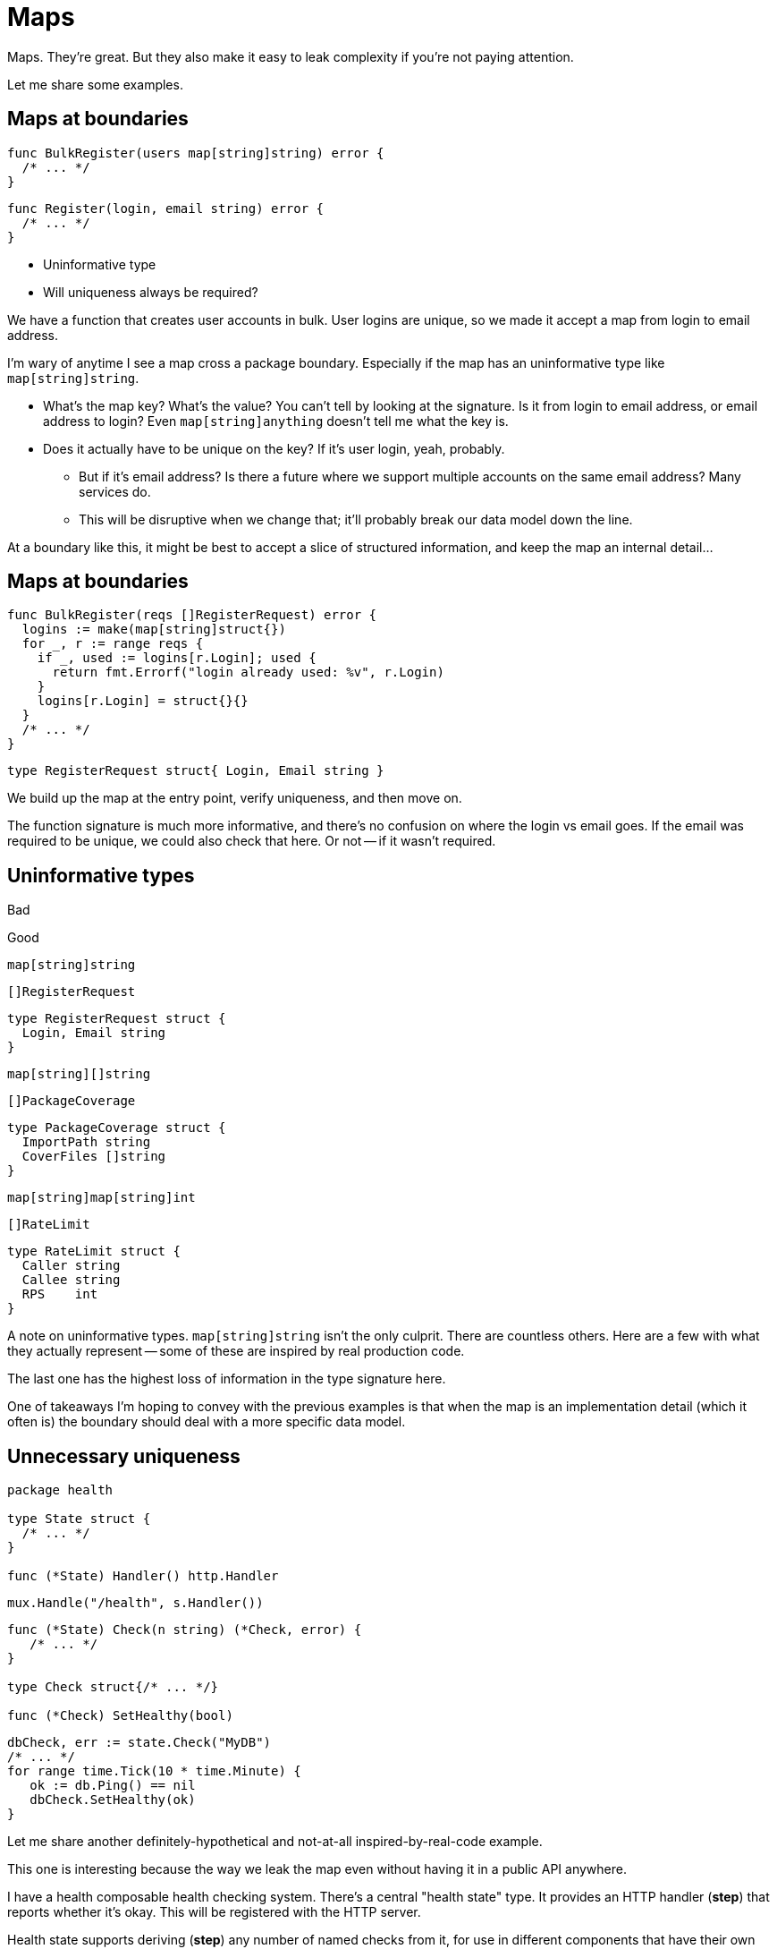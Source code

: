 = Maps

[.notes]
--
Maps. They're great.
But they also make it easy to leak complexity
if you're not paying attention.

Let me share some examples.
--

[%auto-animate%auto-animate-restart]
== Maps at boundaries

[source%linenums,go,data-id=BulkRegister]
----
func BulkRegister(users map[string]string) error {
  /* ... */
}
----

[source,go]
----
func Register(login, email string) error {
  /* ... */
}
----

[%step]
--
* Uninformative type
* Will uniqueness always be required?
--

[.notes]
--
We have a function that creates user accounts in bulk.
User logins are unique, so we made it accept a map from login to email address.

I'm wary of anytime I see a map cross a package boundary.
Especially if the map has an uninformative type like `map[string]string`.

* What's the map key? What's the value?
  You can't tell by looking at the signature.
  Is it from login to email address, or email address to login?
  Even `map[string]anything` doesn't tell me what the key is.
* Does it actually have to be unique on the key?
  If it's user login, yeah, probably.
** But if it's email address?
   Is there a future where we support multiple accounts
   on the same email address? Many services do.
** This will be disruptive when we change that;
   it'll probably break our data model down the line.

At a boundary like this,
it might be best to accept a slice of structured information,
and keep the map an internal detail...
--

[%auto-animate]
== Maps at boundaries

[source%linenums,go,data-id=BulkRegister]
----
func BulkRegister(reqs []RegisterRequest) error {
  logins := make(map[string]struct{})
  for _, r := range reqs {
    if _, used := logins[r.Login]; used {
      return fmt.Errorf("login already used: %v", r.Login)
    }
    logins[r.Login] = struct{}{}
  }
  /* ... */
}
----

[source,go]
----
type RegisterRequest struct{ Login, Email string }
----

[.notes]
--
We build up the map at the entry point, verify uniqueness,
and then move on.

The function signature is much more informative,
and there's no confusion on where the login vs email goes.
If the email was required to be unique, we could also check that here.
Or not -- if it wasn't required.
--

[.columns.wrap]
== Uninformative types

[.column.small.is-one-third]
Bad

[.column.small.is-one-third]
Good

[.column.small.is-one-third]
--
// blank
--

[.column.is-one-third]
--
[source,go]
----
map[string]string
----
--

[.column.is-one-third]
--
[source,go]
----
[]RegisterRequest
----
--

[.column.is-one-third]
--
[source.medium,go]
----
type RegisterRequest struct {
  Login, Email string
}
----
--

[.column.is-one-third]
--
[source,go]
----
map[string][]string
----
--

[.column.is-one-third]
--
[source,go]
----
[]PackageCoverage
----
--

[.column.is-one-third]
--
[source.medium,go]
----
type PackageCoverage struct {
  ImportPath string
  CoverFiles []string
}
----
--

[.column.is-one-third]
--
[source,go]
----
map[string]map[string]int
----
--

[.column.is-one-third]
--
[source,go]
----
[]RateLimit
----
--

[.column.is-one-third]
--
[source.medium,go]
----
type RateLimit struct {
  Caller string
  Callee string
  RPS    int
}
----
--

[.notes]
--
A note on uninformative types.
`map[string]string` isn't the only culprit.
There are countless others.
Here are a few with what they actually represent --
some of these are inspired by real production code.

The last one has the highest loss of information
in the type signature here.

One of takeaways I'm hoping to convey with the previous examples is that
when the map is an implementation detail (which it often is)
the boundary should deal with a more specific data model.
--

[%auto-animate%auto-animate-restart.columns]
== Unnecessary uniqueness

[.column]
--
[source%linenums,go,data-id=State]
----
package health

type State struct {
  /* ... */
}

func (*State) Handler() http.Handler
----

[source%step,go]
----
mux.Handle("/health", s.Handler())
----
--

[.column]
--
[source%linenums%step.medium,go,data-id=Check]
----
func (*State) Check(n string) (*Check, error) {
   /* ... */
}

type Check struct{/* ... */}

func (*Check) SetHealthy(bool)
----

[source%step,go]
----
dbCheck, err := state.Check("MyDB")
/* ... */
for range time.Tick(10 * time.Minute) {
   ok := db.Ping() == nil
   dbCheck.SetHealthy(ok)
}
----
--

[.notes]
--
Let me share another definitely-hypothetical and not-at-all
inspired-by-real-code example.

This one is interesting because the way we leak the map
even without having it in a public API anywhere.

I have a health composable health checking system.
There's a central "health state" type.
It provides an HTTP handler (*step*) that reports whether it's okay.
This will be registered with the HTTP server.

Health state supports deriving (*step*) any number of named checks from it,
for use in different components that have their own checks to perform.
After startup, (*step*) components will periodically check if they're still working,
and report their status to this object.
--

[%auto-animate.columns]
== Unnecessary uniqueness

[.column]
--
[source%linenums,go,data-id=State]
----
type State struct {
  checks map[string]*Check
  /* ... */
}
----
--

[.column]
--
[source%linenums.medium,go,data-id=Check]
----
func (s *State) Check(n string) (*Check, error) {
   if _, ok := s.checks[n]; ok {
      return nil, errors.New("already taken")
   }
   /* ... */
   s.checks[n] = c
   return c, nil
}
----
--

[.notes]
--
`State` stores the checks in a map
so it requires the names to be unique.

Except this is completely unnecessary.
Does the health check name actually have to be unique?
What's it even used for?
In this definitely-hypothetical API,
it was used exclusively for error reporting:
when the health state reports false, we want to know what failed.

That's really not a good reason to enforce uniqueness here.
This is a leak of an internal detail.
We thought checks have a name,
so they should be in a map,
so they should be unique.

Let's fix it.
It's a pretty simple fix: drop the unnecessary requirement
by turning the map into a slice.
--

[%auto-animate.columns]
== Unnecessary uniqueness

[.column]
--
[source%linenums,go,data-id=State]
----
type State struct {
  checks []*Check
  /* ... */
}
----
--

[.column]
--
[source%linenums.medium,go,data-id=Check]
----
func (s *State) Check(n string) (*Check, error) {
   /* ... */
   s.checks = append(s.checks, c)
   return c, nil
}
----
--

[.notes]
--
Checks already know their names (or at least they should).
So what if two checks report a similar name in their errors?
They're still separate unique objects with their own state.
--

== Maps summary

* Crossing boundaries deserves scrutiny
* Usually an implementation detail

[.notes]
--
Just to reiterate, my point here isn't "maps are bad actually,"
but that maps crossing boundaries deserve extreme scrutiny.

Often, you'll find that the map is an implementation detail,
and not something your data model needs to leak.
--
